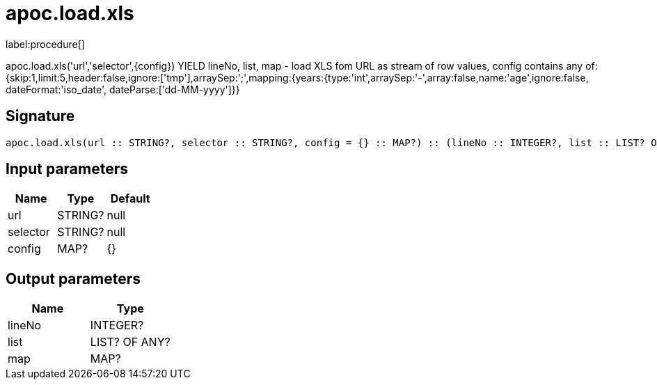 ////
This file is generated by DocsTest, so don't change it!
////

= apoc.load.xls
:description: This section contains reference documentation for the apoc.load.xls procedure.

label:procedure[]

[.emphasis]
apoc.load.xls('url','selector',{config}) YIELD lineNo, list, map - load XLS fom URL as stream of row values,
 config contains any of: {skip:1,limit:5,header:false,ignore:['tmp'],arraySep:';',mapping:{years:{type:'int',arraySep:'-',array:false,name:'age',ignore:false, dateFormat:'iso_date', dateParse:['dd-MM-yyyy']}}

== Signature

[source]
----
apoc.load.xls(url :: STRING?, selector :: STRING?, config = {} :: MAP?) :: (lineNo :: INTEGER?, list :: LIST? OF ANY?, map :: MAP?)
----

== Input parameters
[.procedures, opts=header]
|===
| Name | Type | Default 
|url|STRING?|null
|selector|STRING?|null
|config|MAP?|{}
|===

== Output parameters
[.procedures, opts=header]
|===
| Name | Type 
|lineNo|INTEGER?
|list|LIST? OF ANY?
|map|MAP?
|===

